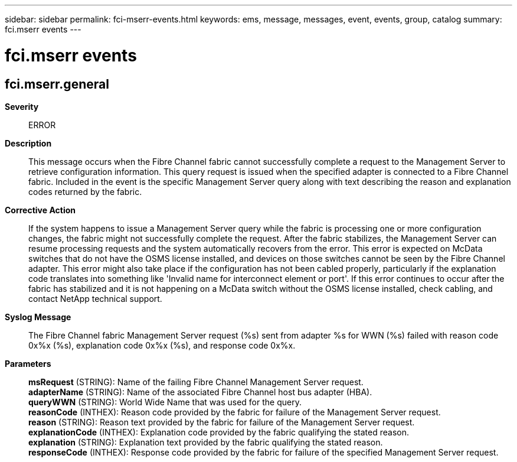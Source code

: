 ---
sidebar: sidebar
permalink: fci-mserr-events.html
keywords: ems, message, messages, event, events, group, catalog
summary: fci.mserr events
---

= fci.mserr events
:toclevels: 1
:hardbreaks:
:nofooter:
:icons: font
:linkattrs:
:imagesdir: ./media/

== fci.mserr.general
*Severity*::
ERROR
*Description*::
This message occurs when the Fibre Channel fabric cannot successfully complete a request to the Management Server to retrieve configuration information. This query request is issued when the specified adapter is connected to a Fibre Channel fabric. Included in the event is the specific Management Server query along with text describing the reason and explanation codes returned by the fabric.
*Corrective Action*::
If the system happens to issue a Management Server query while the fabric is processing one or more configuration changes, the fabric might not successfully complete the request. After the fabric stabilizes, the Management Server can resume processing requests and the system automatically recovers from the error. This error is expected on McData switches that do not have the OSMS license installed, and devices on those switches cannot be seen by the Fibre Channel adapter. This error might also take place if the configuration has not been cabled properly, particularly if the explanation code translates into something like 'Invalid name for interconnect element or port'. If this error continues to occur after the fabric has stabilized and it is not happening on a McData switch without the OSMS license installed, check cabling, and contact NetApp technical support.
*Syslog Message*::
The Fibre Channel fabric Management Server request (%s) sent from adapter %s for WWN (%s) failed with reason code 0x%x (%s), explanation code 0x%x (%s), and response code 0x%x.
*Parameters*::
*msRequest* (STRING): Name of the failing Fibre Channel Management Server request.
*adapterName* (STRING): Name of the associated Fibre Channel host bus adapter (HBA).
*queryWWN* (STRING): World Wide Name that was used for the query.
*reasonCode* (INTHEX): Reason code provided by the fabric for failure of the Management Server request.
*reason* (STRING): Reason text provided by the fabric for failure of the Management Server request.
*explanationCode* (INTHEX): Explanation code provided by the fabric qualifying the stated reason.
*explanation* (STRING): Explanation text provided by the fabric qualifying the stated reason.
*responseCode* (INTHEX): Response code provided by the fabric for failure of the specified Management Server request.
